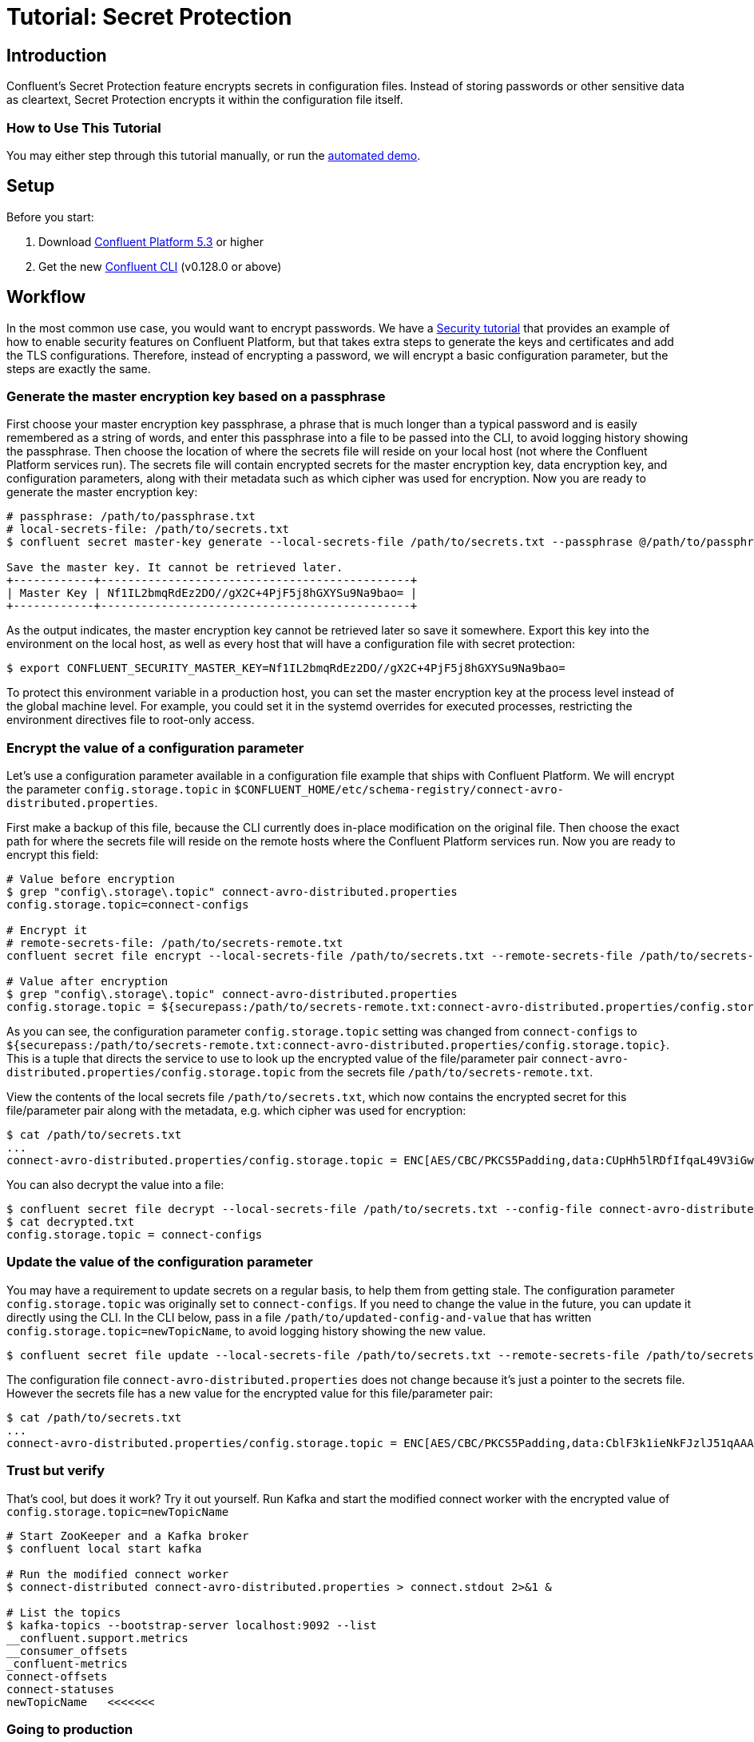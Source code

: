 = Tutorial: Secret Protection

== Introduction

Confluent's Secret Protection feature encrypts secrets in configuration files.
Instead of storing passwords or other sensitive data as cleartext, Secret Protection encrypts it within the configuration file itself.

=== How to Use This Tutorial

You may either step through this tutorial manually, or run the link:demo-secret-protection.sh[automated demo].

== Setup

Before you start:

. Download link:https://www.confluent.io/download/[Confluent Platform 5.3] or higher
. Get the new link:https://docs.confluent.io/current/cli/installing.html[Confluent CLI] (v0.128.0 or above)

== Workflow

In the most common use case, you would want to encrypt passwords.
We have a link:https://docs.confluent.io/current/tutorials/security_tutorial.html[Security tutorial] that provides an example of how to enable security features on Confluent Platform, but that takes extra steps to generate the keys and certificates and add the TLS configurations.
Therefore, instead of encrypting a password, we will encrypt a basic configuration parameter, but the steps are exactly the same.

=== Generate the master encryption key based on a passphrase

First choose your master encryption key passphrase, a phrase that is much longer than a typical password and is easily remembered as a string of words, and enter this passphrase into a file to be passed into the CLI, to avoid logging history showing the passphrase.
Then choose the location of where the secrets file will reside on your local host (not where the Confluent Platform services run).
The secrets file will contain encrypted secrets for the master encryption key, data encryption key, and configuration parameters, along with their metadata such as which cipher was used for encryption.
Now you are ready to generate the master encryption key:

[source,bash]
----
# passphrase: /path/to/passphrase.txt
# local-secrets-file: /path/to/secrets.txt
$ confluent secret master-key generate --local-secrets-file /path/to/secrets.txt --passphrase @/path/to/passphrase.txt

Save the master key. It cannot be retrieved later.
+------------+----------------------------------------------+
| Master Key | Nf1IL2bmqRdEz2DO//gX2C+4PjF5j8hGXYSu9Na9bao= |
+------------+----------------------------------------------+
----

As the output indicates, the master encryption key cannot be retrieved later so save it somewhere.
Export this key into the environment on the local host, as well as every host that will have a configuration file with secret protection:

[source,bash]
----
$ export CONFLUENT_SECURITY_MASTER_KEY=Nf1IL2bmqRdEz2DO//gX2C+4PjF5j8hGXYSu9Na9bao=
----

To protect this environment variable in a production host, you can set the master encryption key at the process level instead of the global machine level.
For example, you could set it in the systemd overrides for executed processes, restricting the environment directives file to root-only access.

=== Encrypt the value of a configuration parameter

Let's use a configuration parameter available in a configuration file example that ships with Confluent Platform.
We will encrypt the parameter `config.storage.topic` in `$CONFLUENT_HOME/etc/schema-registry/connect-avro-distributed.properties`.

First make a backup of this file, because the CLI currently does in-place modification on the original file.
Then choose the exact path for where the secrets file will reside on the remote hosts where the Confluent Platform services run.
Now you are ready to encrypt this field:

[source,bash]
----
# Value before encryption
$ grep "config\.storage\.topic" connect-avro-distributed.properties
config.storage.topic=connect-configs

# Encrypt it
# remote-secrets-file: /path/to/secrets-remote.txt
confluent secret file encrypt --local-secrets-file /path/to/secrets.txt --remote-secrets-file /path/to/secrets-remote.txt --config-file connect-avro-distributed.properties --config config.storage.topic

# Value after encryption
$ grep "config\.storage\.topic" connect-avro-distributed.properties
config.storage.topic = ${securepass:/path/to/secrets-remote.txt:connect-avro-distributed.properties/config.storage.topic}
----

As you can see, the configuration parameter `config.storage.topic` setting was changed from `connect-configs` to `${securepass:/path/to/secrets-remote.txt:connect-avro-distributed.properties/config.storage.topic}`.
This is a tuple that directs the service to use to look up the encrypted value of the file/parameter pair `connect-avro-distributed.properties/config.storage.topic` from the secrets file `/path/to/secrets-remote.txt`.

View the contents of the local secrets file `/path/to/secrets.txt`, which now contains the encrypted secret for this file/parameter pair along with the metadata, e.g. which cipher was used for encryption:

[source,bash]
----
$ cat /path/to/secrets.txt
...
connect-avro-distributed.properties/config.storage.topic = ENC[AES/CBC/PKCS5Padding,data:CUpHh5lRDfIfqaL49V3iGw==,iv:vPBmPkctA+yYGVQuOFmQJw==,type:str]
----

You can also decrypt the value into a file:

[source,bash]
----
$ confluent secret file decrypt --local-secrets-file /path/to/secrets.txt --config-file connect-avro-distributed.properties --output-file decrypted.txt
$ cat decrypted.txt
config.storage.topic = connect-configs
----

=== Update the value of the configuration parameter

You may have a requirement to update secrets on a regular basis, to help them from getting stale.
The configuration parameter `config.storage.topic` was originally set to `connect-configs`.
If you need to change the value in the future, you can update it directly using the CLI.
In the CLI below, pass in a file `/path/to/updated-config-and-value` that has written `config.storage.topic=newTopicName`, to avoid logging history showing the new value.

[source,bash]
----
$ confluent secret file update --local-secrets-file /path/to/secrets.txt --remote-secrets-file /path/to/secrets-remote.txt --config-file connect-avro-distributed.properties --config @/path/to/updated-config-and-value
----

The configuration file `connect-avro-distributed.properties` does not change because it's just a pointer to the secrets file.
However the secrets file has a new value for the encrypted value for this file/parameter pair:

[source,bash]
----
$ cat /path/to/secrets.txt
...
connect-avro-distributed.properties/config.storage.topic = ENC[AES/CBC/PKCS5Padding,data:CblF3k1ieNkFJzlJ51qAAA==,iv:dnZwEAm1rpLyf48pvy/T6w==,type:str]
----

=== Trust but verify

That's cool, but does it work?
Try it out yourself.
Run Kafka and start the modified connect worker with the encrypted value of `config.storage.topic=newTopicName`

[source,bash]
----
# Start ZooKeeper and a Kafka broker
$ confluent local start kafka

# Run the modified connect worker
$ connect-distributed connect-avro-distributed.properties > connect.stdout 2>&1 &

# List the topics
$ kafka-topics --bootstrap-server localhost:9092 --list
__confluent.support.metrics
__consumer_offsets
_confluent-metrics
connect-offsets
connect-statuses
newTopicName   <<<<<<<
----

=== Going to production

So far we have covered how to create the master encryption key and encrypt secrets in the configuration files.
We recommend that you operationalize this workflow by augmenting your orchestration tooling to distribute everything that you need for secret protection to work to the destination hosts.
These hosts may include Kafka brokers, Connect workers, Confluent Schema Registry instances, KSQL servers, Confluent Control Center, etc., any service using password encryption.
The CLI is flexible to accommodate whatever secret distribution model you prefer: you can either do the secret generation and configuration modification on each destination host directly, or do it all a single host and then distribute the encrypted secrets to the destination hosts.
There are four required tasks:

. Export the master encryption key into the environment on every host that will have a configuration file with secret protection.
. Distribute the secrets file: copy the secrets file `/path/to/secrets.txt` from the local host on which you have been working to `/path/to/secrets-remote.txt` on the destination hosts.
. Propagate the necessary configuration file changes: update the configuration file on all hosts so that the configuration parameter now has the tuple for secrets.
. Restart the services if they were already running.

You may also have a requirement to rotate the master encryption key or data encryption key on a regular basis.
You can do either of these with the CLI, and the example below is for rotating just the data encryption key.

[source,bash]
----
$ confluent secret file rotate --data-key --local-secrets-file /path/to/secrets.txt --passphrase @/path/to/passphrase.txt
----

